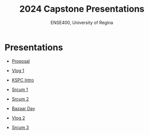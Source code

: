 #+Title: 2024 Capstone Presentations
#+Subtitle: ENSE400, University of Regina

* Presentations

- [[./proposal/proposal.html][Proposal]]

- [[./vlog1/vlog1.html][Vlog 1]]

- [[./intros/intro.html][KSPC Intro]]

- [[./scrum1/scrum1.html][Srcum 1]]

- [[./scrum2/scrum2.html][Srcum 2]]

- [[./bazaar/bazaar.html][Bazaar Day]]

- [[./vlog2/vlog2.html][Vlog 2]]

- [[./scrum3/scrum3.html][Srcum 3]]
